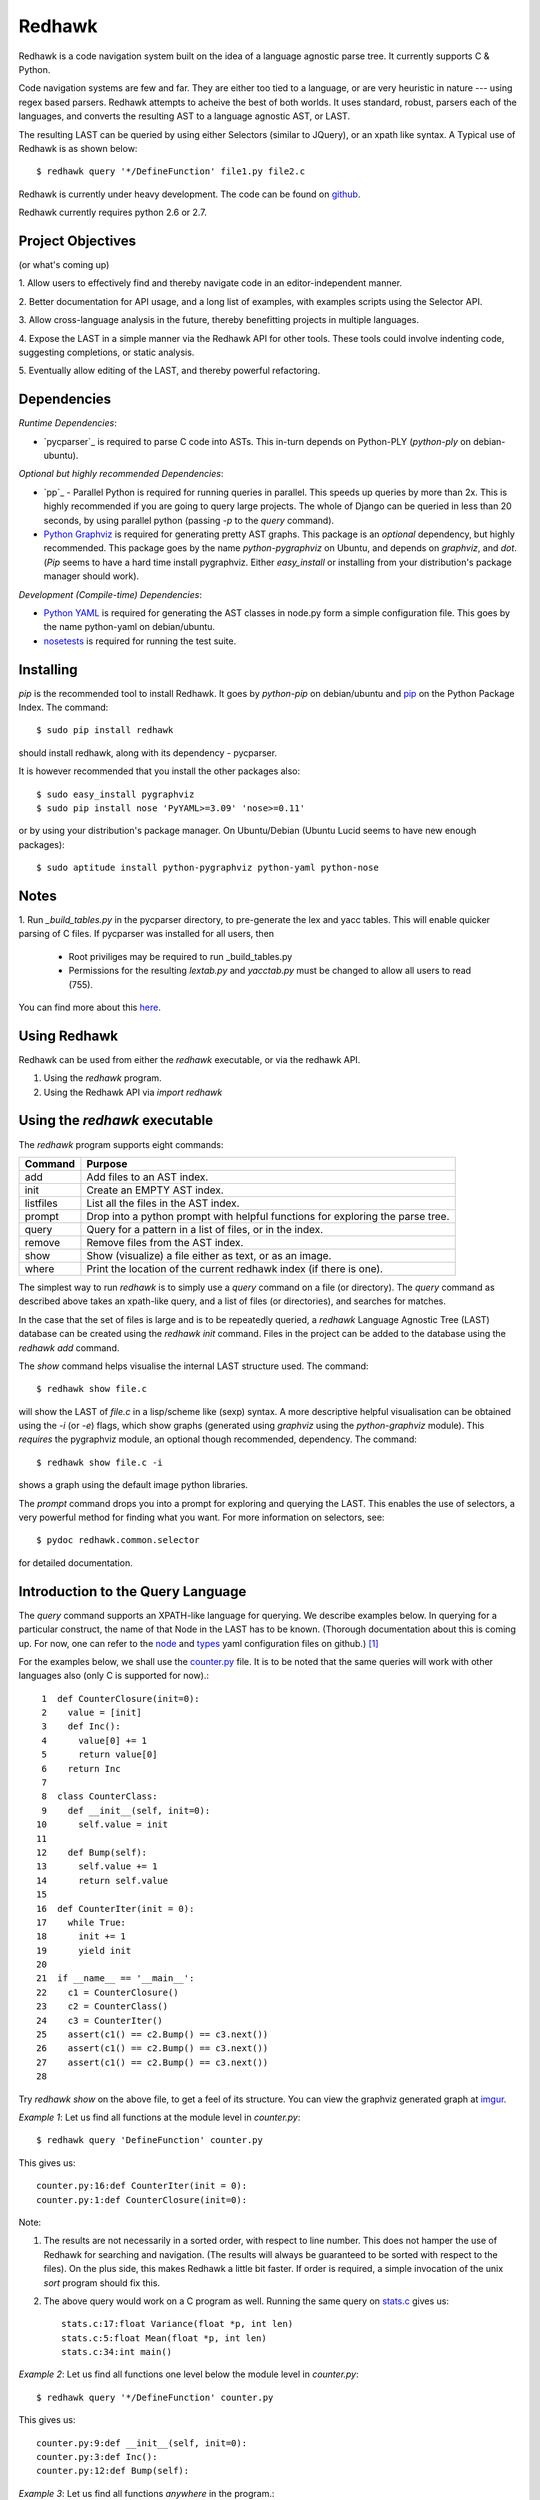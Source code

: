 =======
Redhawk
=======

Redhawk is a code navigation system built on the idea of a language agnostic
parse tree. It currently supports C & Python.

Code navigation systems are few and far. They are either too tied to a
language, or are very heuristic in nature --- using regex based parsers.
Redhawk attempts to acheive the best of both worlds. It uses standard, robust,
parsers each of the languages, and converts the resulting AST to a language
agnostic AST, or LAST.

The resulting LAST can be queried by using either Selectors (similar to
JQuery), or an xpath like syntax. A Typical use of Redhawk is as shown below::

    $ redhawk query '*/DefineFunction' file1.py file2.c

Redhawk is currently under heavy development. The code can be found on
`github`_. 


Redhawk currently requires python 2.6 or 2.7.

Project Objectives
------------------

(or what's coming up)

1. Allow users to effectively find and thereby navigate code in an
editor-independent manner.

2. Better documentation for API usage, and a long list of examples, with
examples scripts using the Selector API.

3. Allow cross-language analysis in the future, thereby benefitting projects
in multiple languages.

4. Expose the LAST in a simple manner via the Redhawk API for other tools.
These tools could involve indenting code, suggesting completions, or static
analysis.

5. Eventually allow editing of the LAST, and thereby powerful 
refactoring.


Dependencies
------------

*Runtime Dependencies*:

* `pycparser`_ is required to parse C code into ASTs. This
  in-turn depends on Python-PLY (`python-ply` on debian-ubuntu).

*Optional but highly recommended Dependencies*:

* `pp`_ - Parallel Python is required for running queries in parallel. This
  speeds up queries by more than 2x. This is highly recommended if you are
  going to query large projects. The whole of Django can be queried in less
  than 20 seconds, by using parallel python (passing `-p` to the `query`
  command).

* `Python Graphviz`_ is required for generating pretty AST graphs.  This
  package is an *optional* dependency, but highly recommended. This package goes by the name
  `python-pygraphviz` on Ubuntu, and depends on `graphviz`, and `dot`. (`Pip`
  seems to have a hard time install pygraphviz. Either `easy_install` or
  installing from your distribution's package manager should work).

*Development (Compile-time) Dependencies*:

* `Python YAML`_ is required for generating the AST classes in node.py
  form a simple configuration file. This goes by the name python-yaml on
  debian/ubuntu.

* `nosetests`_ is required for running the test suite.


Installing
----------

`pip` is the recommended tool to install Redhawk. It goes by `python-pip` on
debian/ubuntu and `pip`_ on the Python Package Index. The command::

    $ sudo pip install redhawk

should install redhawk, along with its dependency - pycparser. 

It is however recommended that you install the other packages also::

    $ sudo easy_install pygraphviz
    $ sudo pip install nose 'PyYAML>=3.09' 'nose>=0.11'

or by using your distribution's package manager. On Ubuntu/Debian (Ubuntu
Lucid seems to have new enough packages)::

    $ sudo aptitude install python-pygraphviz python-yaml python-nose
  

Notes
-----

1. Run `_build_tables.py` in the pycparser directory, to pre-generate the lex
and yacc tables. This will enable quicker parsing of C files. If pycparser was installed for all users, then 
 
  * Root priviliges may be required to run _build_tables.py 
  * Permissions for the resulting `lextab.py` and `yacctab.py` must be changed
    to allow all users to read (755).

You can find more about this `here`_.


Using Redhawk
-------------

Redhawk can be used from either the `redhawk` executable, or via the redhawk
API.

1. Using the `redhawk` program.
2. Using the Redhawk API via `import redhawk`


Using the `redhawk` executable
------------------------------

The `redhawk` program supports eight commands:

=========   =======================================================
 Command      Purpose
=========   =======================================================
add         Add files to an AST index.
init        Create an EMPTY AST index.
listfiles   List all the files in the AST index.
prompt      Drop into a python prompt with helpful functions for 
            exploring the parse tree.
query       Query for a pattern in a list of files, or in the index.
remove      Remove files from the AST index.
show        Show (visualize) a file either as text, or as an image.
where       Print the location of the current redhawk index (if there is one).
=========   =======================================================

The simplest way to run `redhawk` is to simply use a `query` command on a file
(or directory). The `query` command as described above takes an xpath-like
query, and a list of files (or directories), and searches for matches.

In the case that the set of files is large and is to be repeatedly queried, a
`redhawk` Language Agnostic Tree (LAST) database can be created using the
`redhawk init` command. Files in the project can be added to the database
using the `redhawk add` command.

The `show` command helps visualise the internal LAST structure used. The
command::

    $ redhawk show file.c

will show the LAST of `file.c` in a lisp/scheme like (sexp) syntax. A more
descriptive helpful visualisation can be obtained using the `-i` (or `-e`)
flags, which show graphs (generated using `graphviz` using the
`python-graphviz` module). This *requires* the pygraphviz module, an optional
though recommended, dependency. The command::

    $ redhawk show file.c -i

shows a graph using the default image python libraries.

The `prompt` command drops you into a prompt for exploring and querying the
LAST. This enables the use of selectors, a very powerful method for finding
what you want. For more information on selectors, see::

    $ pydoc redhawk.common.selector

for detailed documentation.

Introduction to the Query Language
----------------------------------

The `query` command supports an XPATH-like language for querying. We describe
examples below. In querying for a particular construct, the name of that Node
in the LAST has to be known. (Thorough documentation about this is coming up.
For now, one can refer to the `node`_ and `types`_ yaml configuration files on
github.) [1]_ 

For the examples below, we shall use the `counter.py`_ file. It is to be noted
that the same queries will work with other languages also (only C is supported
for now).::

     1	def CounterClosure(init=0):
     2	  value = [init]
     3	  def Inc():
     4	    value[0] += 1
     5	    return value[0]
     6	  return Inc
     7	
     8	class CounterClass:
     9	  def __init__(self, init=0):
    10	    self.value = init
    11	
    12	  def Bump(self):
    13	    self.value += 1
    14	    return self.value
    15	
    16	def CounterIter(init = 0):
    17	  while True:
    18	    init += 1
    19	    yield init
    20	
    21	if __name__ == '__main__':
    22	  c1 = CounterClosure()
    23	  c2 = CounterClass()
    24	  c3 = CounterIter()
    25	  assert(c1() == c2.Bump() == c3.next())
    26	  assert(c1() == c2.Bump() == c3.next())
    27	  assert(c1() == c2.Bump() == c3.next())
    28	  


Try `redhawk show` on the above file, to get a feel of its structure. You can
view the graphviz generated graph at `imgur`_.

*Example 1*:
Let us find all functions at the module level in `counter.py`::

    $ redhawk query 'DefineFunction' counter.py

This gives us::

    counter.py:16:def CounterIter(init = 0):
    counter.py:1:def CounterClosure(init=0):


Note:

1. The results are not necessarily in a sorted order, with respect to
   line number. This does not hamper the use of Redhawk for searching and
   navigation. (The results will always be guaranteed to be sorted with respect to the
   files). On the plus side, this makes Redhawk a little bit faster. If order is
   required, a simple invocation of the unix `sort` program should fix this.

2. The above query would work on a C program as well. Running the same query
   on `stats.c`_ gives us::

    stats.c:17:float Variance(float *p, int len)
    stats.c:5:float Mean(float *p, int len)
    stats.c:34:int main()

*Example 2*:
Let us find all functions one level below the module level in `counter.py`::

    $ redhawk query '*/DefineFunction' counter.py

This gives us::

    counter.py:9:def __init__(self, init=0):
    counter.py:3:def Inc():
    counter.py:12:def Bump(self):


*Example 3*:
Let us find all functions *anywhere* in the program.::

    $ redhawk query '**/DefineFunction' counter.py

This gives us::

    counter.py:9:def __init__(self, init=0):
    counter.py:16:def CounterIter(init = 0):
    counter.py:3:def Inc():
    counter.py:1:def CounterClosure(init=0):
    counter.py:12:def Bump(self):

*Example 4*:
Suppose we wanted to find all closures in the file. We could do this via::

    $ redhawk query '**/DefineFunction/**/DefineFunction' counter.py

This gives us::

    counter.py:3:def Inc():

*Example 5*:
Let us find all functions whose name starts with 'Counter'. Looking at the
`node` yaml configuration tells us that `DefineFunction` has an argument called
name. Now we simply need to test whether the first 7 letters of the name are
"Counter"::

    $ redhawk query '**/DefineFunction@{n.name[:7] == "Counter"}' counter.py

This gives us:

    counter.py:16:def CounterIter(init = 0):
    counter.py:1:def CounterClosure(init=0):


The `@{..}` represents a python lambda function, with the default variable n.
Thus, it is another way of providing arbitrary functions to match with. [2]_

To remind the reader that all these queries are langauge agnostic, running the
above command, but instead search for all functions that have the letter `e` in
the them, in the `stats.c`_ file.::

    $ redhawk query '**/DefineFunction@{n.name.find("e") != -1}' stats.c

gives us::

    stats.c:17:float Variance(float *p, int len)
    stats.c:5:float Mean(float *p, int len)

*Example 7*:
Find all assignments where init is involved. Looking again at the `node`
configuration file, we realise that we are looking for `Assignment` Nodes, which
have a `ReferVariable` descendent, whose name is 'init'::

    $ redhawk query '**/Assignment/**/ReferVariable@[name="init"]' counter.py

This gives us::

    counter.py:2:value = [init]
    counter.py:18:init += 1
    counter.py:10:self.value = init

Note the `@[..]` syntax similar to XPATH, for referring to an attribute.

*Example 8*:
What if we wanted assignments were init was being set, and not referred to? We
would use a code block to look at the `lvalue` of the `Assignment`.::

    $ redhawk query '**/Assignment@{n.lvalue.name == "init"}' counter.py

This gives us::

    counter.py:18:init += 1

*Example 9*:
Let us find all Function calls that start with 'Counter'. Looking again at the
`node`_ yaml configuration, we see that we want to find 'CallFunction's, where
the function object has a name starting with "Counter". [3]_ ::

    $ redhawk query '**/CallFunction@{n.function.name[:7] == "Counter"}' counter.py

This gives us::

    counter.py:24:c3 = CounterIter()
    counter.py:22:c1 = CounterClosure()
    counter.py:23:c2 = CounterClass()


An abstract grammar of the query language can be found via::

    $ pydoc redhawk.common.xpath

Much more is possible, using the Selector API.

Using the API
-------------

The `redhawk` package can also be used as an API by importing
`redhawk.common.selector` and related packages. Some of the useful packages
are already imported for the user in `redhawk prompt` and are a good place to
start things at.

*Example 1*:
Suppose in the above file we wanted to find all generators, i.e, function
definitions, which had a yield as a descendent. We shall see how easy, and
logical this query becomes using selectors.

We first go into a redhawk prompt::

    $ redhawk prompt counter.py                                                                [1]
    

We are greeted with a help banner::

    Built in Variables:
        trees - contains the parse trees of the files passed in the command line
    
    Built in Functions:
        ConvertFileToAst - Converts a file into a language agnostic AST.
        ConvertCodeToAst - Converts a code snippet into a language agnostic AST.
        Help             - Displays this prompt.
        ShowASTAsImage   - Shows the AST as a graph using dot.
    
    Built in Modules:
        S - redhawk.common.selector
        F - redhawk.common.format_position
    
    To view this again, use the Help function.
    

In the prompt, we define our selectors. (See `pydoc redhawk.common.selector`
for what selectors are, and how they can be composed)::

    In [1]: function_def = S.S(node_type='DefineFunction')
    In [2]: yield_stmt = S.S(node_type='Yield')
    In [3]: reqd_selector = function_def.HasDescendant(yield_stmt)


We then apply the selector on the file. The asts of the files passed are in
the `trees argument`. Since this file was the first, it is in `trees[0]`::

    In [4]: results = list(reqd_selector(trees[0]))
    In [5]: results[0]

gives us::

    Out[5]: DefineFunction


This is indeed the function we wanted. Just to be sure, we use the
`F.PrintContextInFile` function to print the context of the tree.::

    In [6]: F.PrintContextInFile(results[0], context=6)
    counter.py:10:       self.value = init
    counter.py:11:   
    counter.py:12:     def Bump(self):
    counter.py:13:       self.value += 1
    counter.py:14:       return self.value
    counter.py:15:   
    counter.py:16: > def CounterIter(init = 0):
    counter.py:17:     while True:
    counter.py:18:       init += 1
    counter.py:19:       yield init
    counter.py:20:   
    counter.py:21:   if __name__ == '__main__':
    counter.py:22:     c1 = CounterClosure()


It is easy to see from this example that selectors are highly composable, and
thus are very powerful. It is hoped that using selectors becomes a natural way
to write powerful custom scripts, for querying code.

License
-------
Redhawk is distributed under the terms of the 2-clause BSD license. You are
free to use it for commercial or non-commercial projects with little or no
restriction. For a complete text of the license see the LICENSE.txt file in
the source distribution.

Change List
------------

*v1.1.1*

* Python2.7 compatibility: ast.parse (Thanks to Nafai77)

* Profiled, performance improvements by 15% by shifting to deque, and caching
  flattened children.

* Provided a bin/start_simple_bash_with_redhawk_in_pythonpath.sh to enter a
  temporary shell with redhawk in PYTHONPATH (for devs).

*v1.1.0*

* Fast enough to work on Django - Querying DefineClass anywhere in the
  codebase (~2300 python files), takes just 45 seconds on a celeron netbook.
  Thats 19ms per file!

* Uses the shelve module instead of the pickle module, to decrease read and
  write times for the redhawk database.

* Redhawk supports three new commands - `listfiles`, `remove`, `where`
 
* The `query`, and `show`, commands take an extra argument `-s`, to decide if
  new trees should be added to the database.

* Skip a file if there is a parser error.

.. [1] `ast_gen.py`_ generates `node.py`_ and `types.py`_ using these YAML configuration files.

.. [2] In fact the portion inside the `@{..}` is just appended to a 'lambda n:' and `eval`-ed to get a function.

.. [3] Note that 'CallFunction's do not directly have a name. This is because it the function object, unlike that of a function definition, can be a value. It is possible to do (f.g[x])(y), and such.


.. _imgur: http://imgur.com/CBHCX
.. _counter.py: https://github.com/spranesh/Redhawk/tree/master/redhawk/test/files/examples/counter.py
.. _stats.c: https://github.com/spranesh/Redhawk/tree/master/redhawk/test/files/examples/stats.c
.. _ast_gen.py: https://github.com/spranesh/Redhawk/blob/master/redhawk/common/_ast_gen.py
.. _node.py: https://github.com/spranesh/Redhawk/blob/master/redhawk/common/node.py
.. _types.py: https://github.com/spranesh/Redhawk/blob/master/redhawk/common/types.py
.. _node: https://github.com/spranesh/Redhawk/blob/master/redhawk/common/_node_cfg.yaml
.. _types: https://github.com/spranesh/Redhawk/blob/master/redhawk/common/_types_cfg.yaml
.. _here: http://pycparser.googlecode.com/hg/README.html#installation-process
.. _pip: http://pypi.python.org/pypi/pip
.. _github: http://www.github.com/spranesh/Redhawk
.. _Python Graphviz: http://networkx.lanl.gov/pygraphviz/
.. _pycparser: http://code.google.com/p/pycparser/ 
.. _pycparser: http://pypi.python.org/pypi/pp
.. _Python YAML: http://www.pyyaml.org
.. _nosetests: http://somethingaboutorange.com/mrl/projects/nose/1.0.0/
